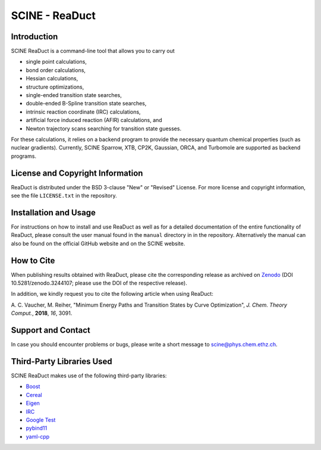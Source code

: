 SCINE - ReaDuct
===============

Introduction
------------

SCINE ReaDuct is a command-line tool that allows you to carry out

- single point calculations,
- bond order calculations,
- Hessian calculations,
- structure optimizations,
- single-ended transition state searches,
- double-ended B-Spline transition state searches,
- intrinsic reaction coordinate (IRC) calculations,
- artificial force induced reaction (AFIR) calculations, and
- Newton trajectory scans searching for transition state guesses.

For these calculations, it relies on a backend program to provide the necessary
quantum chemical properties (such as nuclear gradients). Currently, SCINE Sparrow,
XTB, CP2K, Gaussian, ORCA, and Turbomole are supported as backend programs.

License and Copyright Information
---------------------------------

ReaDuct is distributed under the BSD 3-clause "New" or "Revised" License.
For more license and copyright information, see the file ``LICENSE.txt`` in the
repository.

Installation and Usage
----------------------

For instructions on how to install and use ReaDuct as well as for a detailed
documentation of the entire functionality of ReaDuct, please consult the user
manual found in the ``manual`` directory in in the repository.
Alternatively the manual can also be found on the official GitHub website
and on the SCINE website.

How to Cite
-----------

When publishing results obtained with ReaDuct, please cite the corresponding
release as archived on `Zenodo <https://zenodo.org/record/3244107>`_ (DOI
10.5281/zenodo.3244107; please use the DOI of the respective release).

In addition, we kindly request you to cite the following article when using ReaDuct:

A. C. Vaucher, M. Reiher, "Minimum Energy Paths and Transition States by Curve
Optimization", *J. Chem. Theory Comput.*, **2018**, *16*, 3091.

Support and Contact
-------------------

In case you should encounter problems or bugs, please write a short message
to scine@phys.chem.ethz.ch.

Third-Party Libraries Used
--------------------------

SCINE ReaDuct makes use of the following third-party libraries:

- `Boost <https://www.boost.org/>`_
- `Cereal <https://uscilab.github.io/cereal/>`_
- `Eigen <http://eigen.tuxfamily.org>`_
- `IRC <https://github.com/rmeli/irc>`_
- `Google Test <https://github.com/google/googletest>`_
- `pybind11 <https://github.com/pybind/pybind11>`_
- `yaml-cpp <https://github.com/jbeder/yaml-cpp>`_
